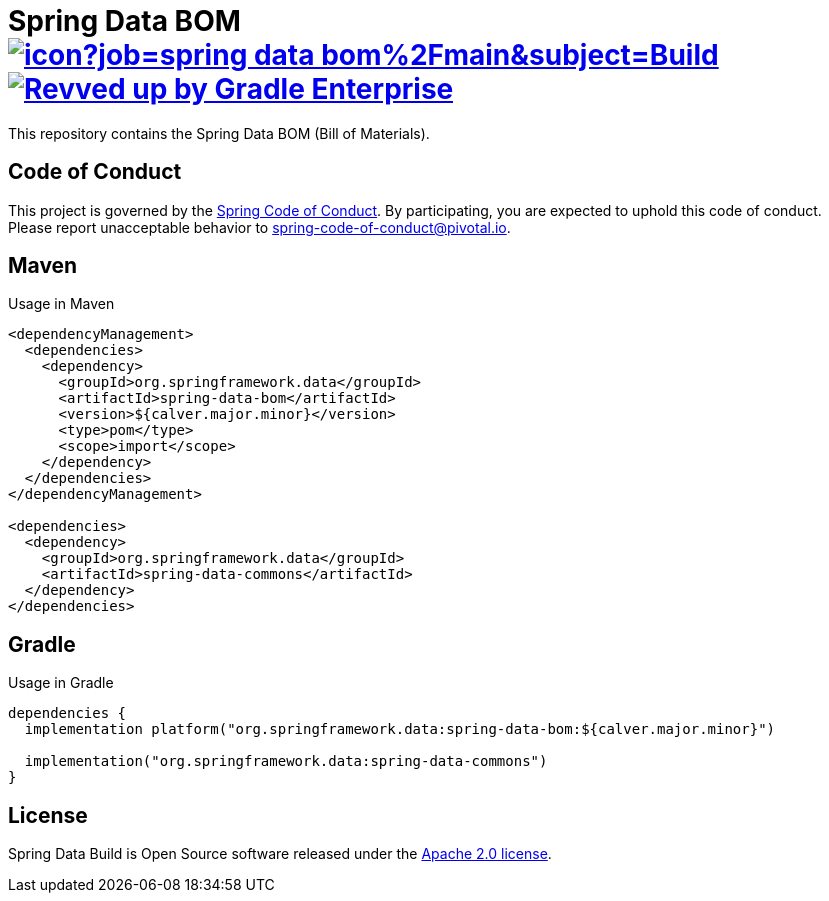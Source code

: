 = Spring Data BOM image:https://jenkins.spring.io/buildStatus/icon?job=spring-data-bom%2Fmain&subject=Build[link=https://jenkins.spring.io/view/SpringData/job/spring-data-bom/] image:https://img.shields.io/badge/Revved%20up%20by-Gradle%20Enterprise-06A0CE?logo=Gradle&labelColor=02303A["Revved up by Gradle Enterprise", link="https://ge.spring.io/scans?search.rootProjectNames=Spring Data Release Train - BOM Infrastructure"]

This repository contains the Spring Data BOM (Bill of Materials).

== Code of Conduct

This project is governed by the link:CODE_OF_CONDUCT.adoc[Spring Code of Conduct]. By participating, you are expected to uphold this code of conduct. Please report unacceptable behavior to spring-code-of-conduct@pivotal.io.

== Maven

Usage in Maven

```xml
<dependencyManagement>
  <dependencies>
    <dependency>
      <groupId>org.springframework.data</groupId>
      <artifactId>spring-data-bom</artifactId>
      <version>${calver.major.minor}</version>
      <type>pom</type>
      <scope>import</scope>
    </dependency>
  </dependencies>
</dependencyManagement>

<dependencies>
  <dependency>
    <groupId>org.springframework.data</groupId>
    <artifactId>spring-data-commons</artifactId>
  </dependency>
</dependencies>
```

== Gradle

Usage in Gradle

```groovy
dependencies {
  implementation platform("org.springframework.data:spring-data-bom:${calver.major.minor}")

  implementation("org.springframework.data:spring-data-commons")
}
```

== License

Spring Data Build is Open Source software released under the https://www.apache.org/licenses/LICENSE-2.0.html[Apache 2.0 license].
